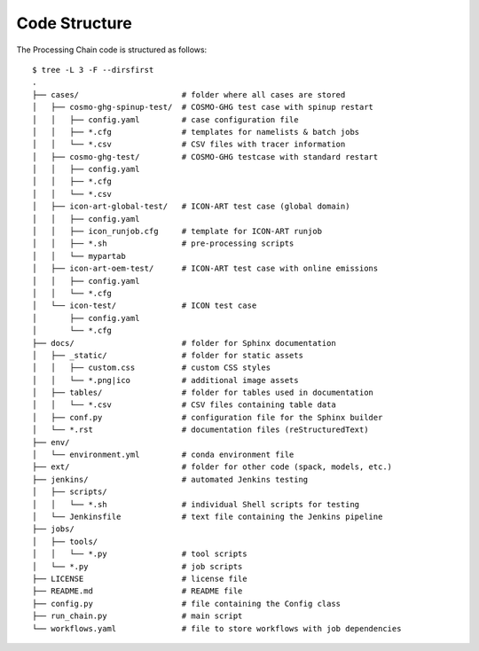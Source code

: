 .. _code-structure-section:

Code Structure
--------------

The Processing Chain code is structured as follows::

    $ tree -L 3 -F --dirsfirst 
    .
    ├── cases/                      # folder where all cases are stored
    │   ├── cosmo-ghg-spinup-test/  # COSMO-GHG test case with spinup restart
    │   │   ├── config.yaml         # case configuration file
    │   │   ├── *.cfg               # templates for namelists & batch jobs
    │   │   └── *.csv               # CSV files with tracer information
    │   ├── cosmo-ghg-test/         # COSMO-GHG testcase with standard restart
    │   │   ├── config.yaml
    │   │   ├── *.cfg
    │   │   └── *.csv
    │   ├── icon-art-global-test/   # ICON-ART test case (global domain)
    │   │   ├── config.yaml
    │   │   ├── icon_runjob.cfg     # template for ICON-ART runjob
    │   │   ├── *.sh                # pre-processing scripts
    │   │   └── mypartab
    │   ├── icon-art-oem-test/      # ICON-ART test case with online emissions
    │   │   ├── config.yaml
    │   │   └── *.cfg
    │   └── icon-test/              # ICON test case
    │       ├── config.yaml
    │       └── *.cfg
    ├── docs/                       # folder for Sphinx documentation 
    │   ├── _static/                # folder for static assets
    │   │   ├── custom.css          # custom CSS styles
    │   │   └── *.png|ico           # additional image assets
    │   ├── tables/                 # folder for tables used in documentation
    │   │   └── *.csv               # CSV files containing table data
    │   ├── conf.py                 # configuration file for the Sphinx builder
    │   └── *.rst                   # documentation files (reStructuredText)
    ├── env/
    │   └── environment.yml         # conda environment file
    ├── ext/                        # folder for other code (spack, models, etc.)
    ├── jenkins/                    # automated Jenkins testing
    │   ├── scripts/                
    │   │   └── *.sh                # individual Shell scripts for testing
    │   └── Jenkinsfile             # text file containing the Jenkins pipeline 
    ├── jobs/
    │   ├── tools/
    │   │   └── *.py                # tool scripts
    │   └── *.py                    # job scripts
    ├── LICENSE                     # license file
    ├── README.md                   # README file
    ├── config.py                   # file containing the Config class
    ├── run_chain.py                # main script
    └── workflows.yaml              # file to store workflows with job dependencies
